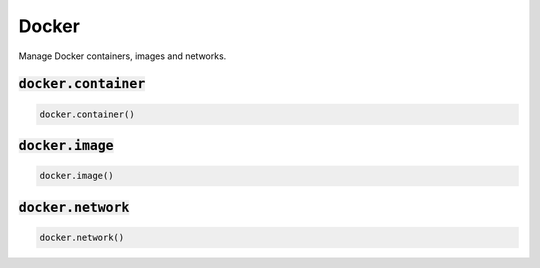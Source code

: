 Docker
------


Manage Docker containers, images and networks.

:code:`docker.container`
~~~~~~~~~~~~~~~~~~~~~~~~
.. code:: python

    docker.container()


:code:`docker.image`
~~~~~~~~~~~~~~~~~~~~
.. code:: python

    docker.image()


:code:`docker.network`
~~~~~~~~~~~~~~~~~~~~~~
.. code:: python

    docker.network()

